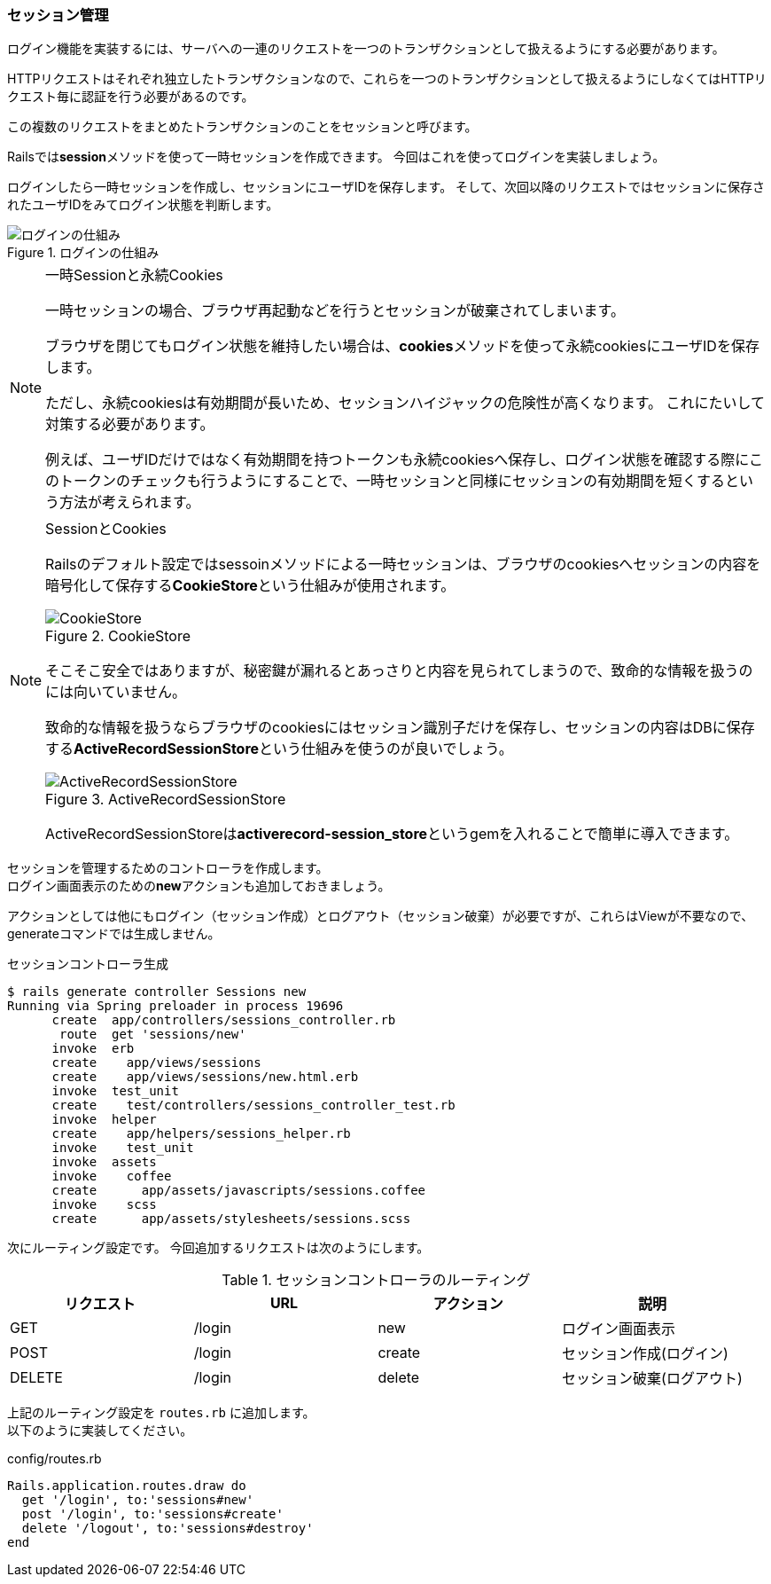 === セッション管理

ログイン機能を実装するには、サーバへの一連のリクエストを一つのトランザクションとして扱えるようにする必要があります。

HTTPリクエストはそれぞれ独立したトランザクションなので、これらを一つのトランザクションとして扱えるようにしなくてはHTTPリクエスト毎に認証を行う必要があるのです。

この複数のリクエストをまとめたトランザクションのことをセッションと呼びます。

Railsでは**session**メソッドを使って一時セッションを作成できます。
今回はこれを使ってログインを実装しましょう。

ログインしたら一時セッションを作成し、セッションにユーザIDを保存します。
そして、次回以降のリクエストではセッションに保存されたユーザIDをみてログイン状態を判断します。

.ログインの仕組み
image::images/login_session.png[ログインの仕組み]

[NOTE]
.一時Sessionと永続Cookies
====
一時セッションの場合、ブラウザ再起動などを行うとセッションが破棄されてしまいます。

ブラウザを閉じてもログイン状態を維持したい場合は、**cookies**メソッドを使って永続cookiesにユーザIDを保存します。

ただし、永続cookiesは有効期間が長いため、セッションハイジャックの危険性が高くなります。
これにたいして対策する必要があります。

例えば、ユーザIDだけではなく有効期間を持つトークンも永続cookiesへ保存し、ログイン状態を確認する際にこのトークンのチェックも行うようにすることで、一時セッションと同様にセッションの有効期間を短くするという方法が考えられます。

====

[NOTE]
.SessionとCookies
====
Railsのデフォルト設定ではsessoinメソッドによる一時セッションは、ブラウザのcookiesへセッションの内容を暗号化して保存する**CookieStore**という仕組みが使用されます。

.CookieStore
image::images/cookies_session.png[CookieStore]

そこそこ安全ではありますが、秘密鍵が漏れるとあっさりと内容を見られてしまうので、致命的な情報を扱うのには向いていません。

致命的な情報を扱うならブラウザのcookiesにはセッション識別子だけを保存し、セッションの内容はDBに保存する**ActiveRecordSessionStore**という仕組みを使うのが良いでしょう。

.ActiveRecordSessionStore
image::images/db_session.png[ActiveRecordSessionStore]

ActiveRecordSessionStoreは**activerecord-session_store**というgemを入れることで簡単に導入できます。


====


セッションを管理するためのコントローラを作成します。 +
ログイン画面表示のための**new**アクションも追加しておきましょう。

アクションとしては他にもログイン（セッション作成）とログアウト（セッション破棄）が必要ですが、これらはViewが不要なので、generateコマンドでは生成しません。

[source, console]
.セッションコントローラ生成
----
$ rails generate controller Sessions new
Running via Spring preloader in process 19696
      create  app/controllers/sessions_controller.rb
       route  get 'sessions/new'
      invoke  erb
      create    app/views/sessions
      create    app/views/sessions/new.html.erb
      invoke  test_unit
      create    test/controllers/sessions_controller_test.rb
      invoke  helper
      create    app/helpers/sessions_helper.rb
      invoke    test_unit
      invoke  assets
      invoke    coffee
      create      app/assets/javascripts/sessions.coffee
      invoke    scss
      create      app/assets/stylesheets/sessions.scss
----

次にルーティング設定です。
今回追加するリクエストは次のようにします。

[options="header"]
.セッションコントローラのルーティング
|====
| リクエスト | URL | アクション | 説明
| GET | /login | new | ログイン画面表示
| POST | /login | create | セッション作成(ログイン)
| DELETE | /login | delete | セッション破棄(ログアウト)
|====

上記のルーティング設定を `routes.rb` に追加します。 +
以下のように実装してください。

[source, ruby]
.config/routes.rb
----
Rails.application.routes.draw do
  get '/login', to:'sessions#new'
  post '/login', to:'sessions#create'
  delete '/logout', to:'sessions#destroy'
end
----
